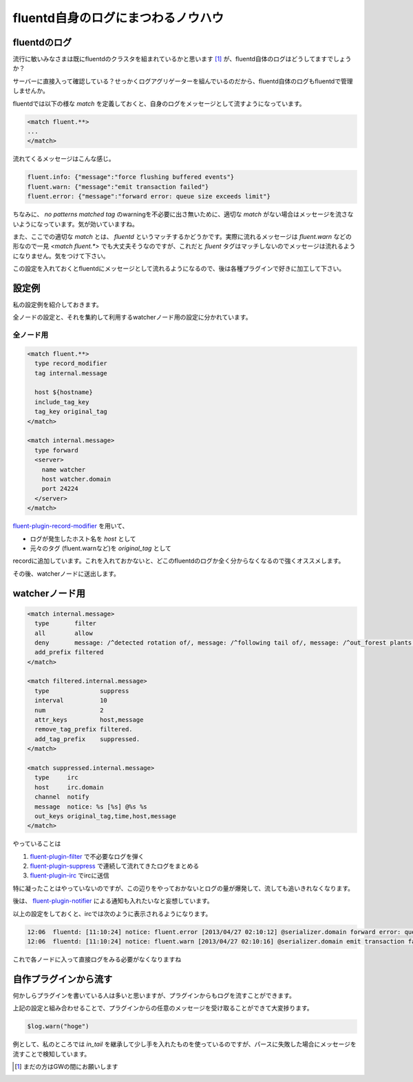 ###################################
fluentd自身のログにまつわるノウハウ
###################################



.. author:: default
.. categories:: Programming
.. tags:: fluentd
.. comments::

*************
fluentdのログ
*************

流行に敏いみなさまは既にfluentdのクラスタを組まれているかと思います [1]_ が、fluentd自体のログはどうしてますでしょうか？

サーバーに直接入って確認している？せっかくログアグリゲーターを組んでいるのだから、fluentd自体のログもfluentdで管理しませんか。

fluentdでは以下の様な `match` を定義しておくと、自身のログをメッセージとして流すようになっています。

.. code-block:: none

    <match fluent.**>
    ...
    </match>

流れてくるメッセージはこんな感じ。

.. code-block:: none

   fluent.info: {"message":"force flushing buffered events"}
   fluent.warn: {"message":"emit transaction failed"}
   fluent.error: {"message":"forward error: queue size exceeds limit"}

ちなみに、 `no patterns matched tag` のwarningを不必要に出さ無いために、適切な `match` がない場合はメッセージを流さないようになっています。気が効いていますね。

また、ここでの適切な `match` とは、 `fluentd` というマッチするかどうかです。実際に流れるメッセージは `fluent.warn` などの形なので一見 `<match fluent.*>` でも大丈夫そうなのですが、これだと `fluent` タグはマッチしないのでメッセージは流れるようになりません。気をつけて下さい。

この設定を入れておくとfluentdにメッセージとして流れるようになるので、後は各種プラグインで好きに加工して下さい。

******
設定例
******

私の設定例を紹介しておきます。

全ノードの設定と、それを集約して利用するwatcherノード用の設定に分かれています。

全ノード用
==========

.. code-block:: none

    <match fluent.**>
      type record_modifier
      tag internal.message

      host ${hostname}
      include_tag_key
      tag_key original_tag
    </match>

    <match internal.message>
      type forward
      <server>
        name watcher
        host watcher.domain
        port 24224
      </server>
    </match>

`fluent-plugin-record-modifier <https://github.com/repeatedly/fluent-plugin-record-modifier>`_ を用いて、

* ログが発生したホスト名を `host` として
* 元々のタグ (fluent.warnなど)を `original_tag` として

recordに追加しています。これを入れておかないと、どこのfluentdのログか全く分からなくなるので強くオススメします。

その後、watcherノードに送出します。

***************
watcherノード用
***************

.. code-block:: none

    <match internal.message>
      type       filter
      all        allow
      deny       message: /^detected rotation of/, message: /^following tail of/, message: /^out_forest plants new output/
      add_prefix filtered
    </match>

    <match filtered.internal.message>
      type              suppress
      interval          10
      num               2
      attr_keys         host,message
      remove_tag_prefix filtered.
      add_tag_prefix    suppressed.
    </match>

    <match suppressed.internal.message>
      type     irc
      host     irc.domain
      channel  notify
      message  notice: %s [%s] @%s %s
      out_keys original_tag,time,host,message
    </match>

やっていることは

1. `fluent-plugin-filter <https://github.com/muddydixon/fluent-plugin-filter>`_ で不必要なログを弾く
2. `fluent-plugin-suppress <https://github.com/fujiwara/fluent-plugin-suppress>`_ で連続して流れてきたログをまとめる
3. `fluent-plugin-irc <https://github.com/choplin/fluent-plugin-irc>`_ でircに送信

特に凝ったことはやっていないのですが、この辺りをやっておかないとログの量が爆発して、流しても追いきれなくなります。

後は、 `fluent-plugin-notifier <https://github.com/tagomoris/fluent-plugin-notifier>`_ による通知も入れたいなと妄想しています。

以上の設定をしておくと、ircでは次のように表示されるようになります。

.. code-block:: none

   12:06  fluentd: [11:10:24] notice: fluent.error [2013/04/27 02:10:12] @serializer.domain forward error: queue size exceeds limit
   12:06  fluentd: [11:10:24] notice: fluent.warn [2013/04/27 02:10:16] @serializer.domain emit transaction failed

これで各ノードに入って直接ログをみる必要がなくなりますね

**********************
自作プラグインから流す
**********************

何かしらプラグインを書いている人は多いと思いますが、プラグインからもログを流すことができます。

上記の設定と組み合わせることで、プラグインからの任意のメッセージを受け取ることができて大変捗ります。

.. code-block:: none

   $log.warn("hoge")

例として、私のところでは `in_tail` を継承して少し手を入れたものを使っているのですが、パースに失敗した場合にメッセージを流すことで検知しています。

.. [1] まだの方はGWの間にお願いします
